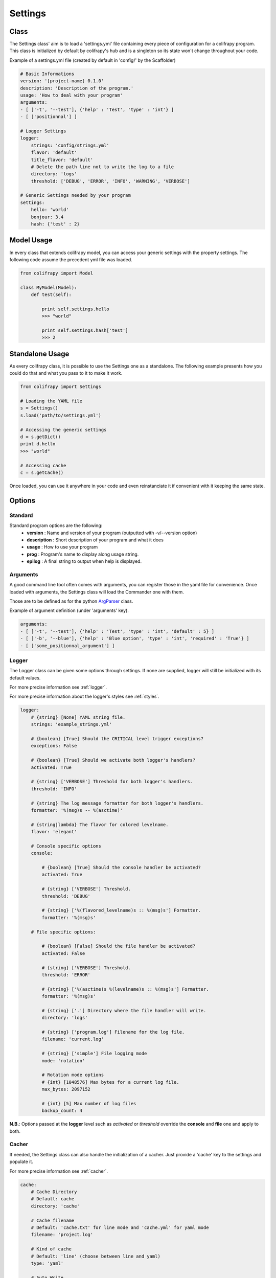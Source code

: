 .. _settings:

Settings
========

Class
-----

The Settings class' aim is to load a 'settings.yml' file containing every piece of configuration for a colifrapy program. This class is initialized by default by colifrapy's hub and is a singleton so its state won't change throughout your code.

Example of a settings.yml file (created by default in 'config/' by the Scaffolder)

.. code-block :: yaml

    # Basic Informations
    version: '[project-name] 0.1.0'
    description: 'Description of the program.'
    usage: 'How to deal with your program'
    arguments:
    - [ ['-t', '--test'], {'help' : 'Test', 'type' : 'int'} ]
    - [ ['positionnal'] ]

    # Logger Settings
    logger:
        strings: 'config/strings.yml'
        flavor: 'default'
        title_flavor: 'default'
        # Delete the path line not to write the log to a file
        directory: 'logs'
        threshold: ['DEBUG', 'ERROR', 'INFO', 'WARNING', 'VERBOSE']

    # Generic Settings needed by your program
    settings:
        hello: 'world'
        bonjour: 3.4
        hash: {'test' : 2}

Model Usage
-----------

In every class that extends colifrapy model, you can access your generic settings with the property settings. The following code assume the precedent yml file was loaded.

.. code-block:: python

    from colifrapy import Model

    class MyModel(Model):
        def test(self):

            print self.settings.hello
            >>> "world"

            print self.settings.hash['test']
            >>> 2


Standalone Usage
----------------

As every colifrapy class, it is possible to use the Settings one as a standalone. The following example presents how you could do that and what you pass to it to make it work.

.. code-block:: python

    from colifrapy import Settings

    # Loading the YAML file
    s = Settings()
    s.load('path/to/settings.yml')

    # Accessing the generic settings
    d = s.getDict()
    print d.hello
    >>> "world"

    # Accessing cache
    c = s.getCache()

Once loaded, you can use it anywhere in your code and even reinstanciate it if convenient with it keeping the same state.

Options
-------

Standard
^^^^^^^^

Standard program options are the following:
    - **version** : Name and version of your program (outputted with -v/--version option)
    - **description** : Short description of your program and what it does
    - **usage** : How to use your program
    - **prog** : Program's name to display along usage string.
    - **epilog** : A final string to output when help is displayed.

Arguments
^^^^^^^^^

A good command line tool often comes with arguments, you can register those in the yaml file for convenience. Once loaded with arguments, the Settings class will load the Commander one with them.

Those are to be defined as for the python ArgParser_ class.

.. _ArgParser: http://docs.python.org/dev/library/argparse.html

Example of argument definition (under 'arguments' key).

.. code-block:: yaml

    arguments:
    - [ ['-t', '--test'], {'help' : 'Test', 'type' : 'int', 'default' : 5} ]
    - [ ['-b', '--blue'], {'help' : 'Blue option', 'type' : 'int', 'required' : 'True'} ]
    - [ ['some_positionnal_argument'] ]


Logger
^^^^^^

The Logger class can be given some options through settings. If none are supplied, logger will still be initialized with its default values.

For more precise information see :ref:`logger`.

For more precise information about the logger's styles see :ref:`styles`.

.. code-block:: yaml
    
    logger:
        # {string} [None] YAML string file.
        strings: 'example_strings.yml'

        # {boolean} [True] Should the CRITICAL level trigger exceptions?
        exceptions: False

        # {boolean} [True] Should we activate both logger's handlers?
        activated: True

        # {string} ['VERBOSE'] Threshold for both logger's handlers.
        threshold: 'INFO'

        # {string} The log message formatter for both logger's handlers.
        formatter: '%(msg)s -- %(asctime)'

        # {string|lambda} The flavor for colored levelname.
        flavor: 'elegant'

        # Console specific options
        console:

            # {boolean} [True] Should the console handler be activated?
            activated: True

            # {string} ['VERBOSE'] Threshold.
            threshold: 'DEBUG'

            # {string} ['%(flavored_levelname)s :: %(msg)s'] Formatter.
            formatter: '%(msg)s'

        # File specific options:

            # {boolean} [False] Should the file handler be activated?
            activated: False

            # {string} ['VERBOSE'] Threshold.
            threshold: 'ERROR'

            # {string} ['%(asctime)s %(levelname)s :: %(msg)s'] Formatter.
            formatter: '%(msg)s'

            # {string} ['.'] Directory where the file handler will write.
            directory: 'logs'

            # {string} ['program.log'] Filename for the log file.
            filename: 'current.log'

            # {string} ['simple'] File logging mode
            mode: 'rotation'

            # Rotation mode options
            # {int} [1048576] Max bytes for a current log file.
            max_bytes: 2097152

            # {int} [5] Max number of log files
            backup_count: 4

**N.B.**: Options passed at the **logger** level such as *activated* or *threshold* override the **console** and **file** one and apply to both.

.. _cacherSettings:

Cacher
^^^^^^

If needed, the Settings class can also handle the initialization of a cacher. Just provide a 'cache' key to the settings and populate it.

For more precise information see :ref:`cacher`.

.. code-block:: yaml

    cache:
        # Cache Directory
        # Default: cache
        directory: 'cache'

        # Cache filename
        # Default: 'cache.txt' for line mode and 'cache.yml' for yaml mode
        filename: 'project.log'

        # Kind of cache
        # Default: 'line' (choose between line and yaml)
        type: 'yaml'

        # Auto Write
        # Default: False
        auto_write: True

If you need more than one cache instance, just pass an array to the cache key in your YAML settings file. In this case, don't forget to pass a name to your settings to access it. Else it will earn a standardized name like *__cacheInstance0*.

.. code-block:: yaml

    cache
        - name: 'infos'
          filename: 'cache1.yml'
          type: 'yaml'

        - name: 'last_update'
          filename: 'last_update.txt'
          type: 'line'

Then access your cache likewise.

.. code-block:: python

    from colifrapy import Model

    class MyModel(Model):
        def test(self):

            print self.cache['infos']
            print self.cache['last_update']

General
^^^^^^^

If you need any other settings you consider necessary, just provide a settings key to your yaml file and populate it as in the following example.

.. code-block:: yaml

    settings:
        mysql:
            host: localhost
            user: root
            password: foo
        to_index: ["books", "notes"]
        limit: 5

It is also possible to include other yaml files into those generic settings by following this procedure.

.. code-block:: yaml

    # Syntax is 'include::path/to/file.yml'
    # Warning, will only work on the first level (not on a nested one)
    settings:
        hello: 'world'
        hello2: 'include::path/to/another_config_file.yml'

N.B.
----

For every path given, colifrapy will try and decide whether it is absolute or relative (unix-style)::

    '/usr/local/settings.yml' is an absolute path
    'config/settings.yml' is a relative path (relative to the colifrapy hub file)
